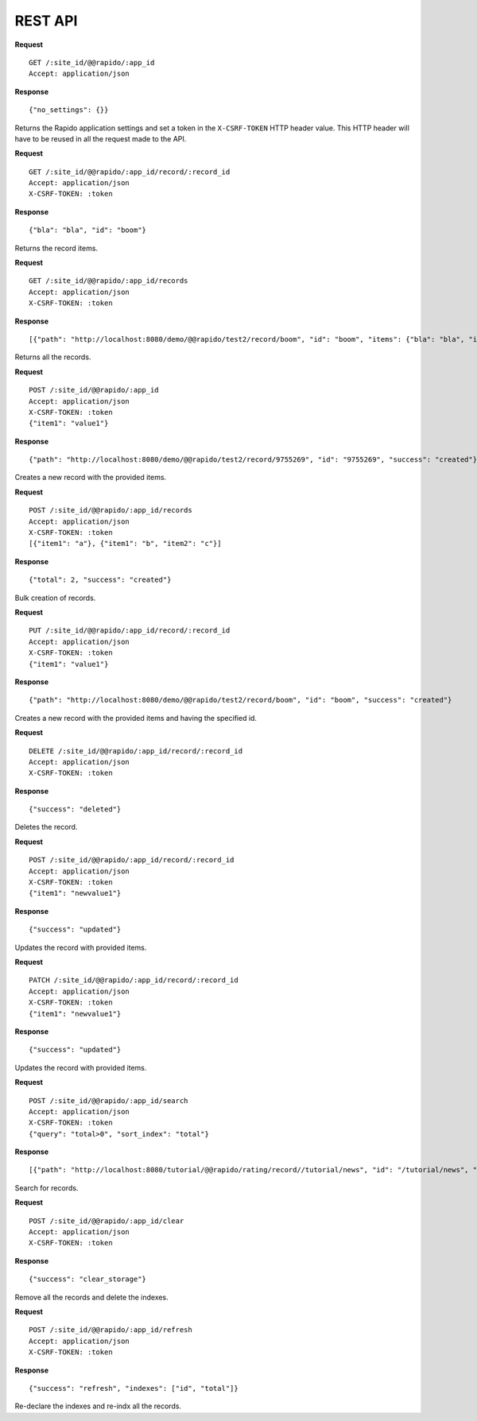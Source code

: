 REST API
========

**Request**
::

    GET /:site_id/@@rapido/:app_id
    Accept: application/json

**Response**
::

    {"no_settings": {}}

Returns the Rapido application settings and set a token in the
``X-CSRF-TOKEN`` HTTP header value.
This HTTP header will have to be reused in all the request made to the API.

**Request**
::

    GET /:site_id/@@rapido/:app_id/record/:record_id
    Accept: application/json
    X-CSRF-TOKEN: :token

**Response**
::

    {"bla": "bla", "id": "boom"}

Returns the record items.

**Request**
::

    GET /:site_id/@@rapido/:app_id/records
    Accept: application/json
    X-CSRF-TOKEN: :token

**Response**
::

    [{"path": "http://localhost:8080/demo/@@rapido/test2/record/boom", "id": "boom", "items": {"bla": "bla", "id": "boom"}}, {"path": "http://localhost:8080/demo/@@rapido/test2/record/10025657", "id": "10025657", "items": {"id": "10025657"}}, {"path": "http://localhost:8080/demo/@@rapido/test2/record/9755269", "id": "9755269", "items": {"bla": "bli", "id": "9755269"}}, {"path": "http://localhost:8080/demo/@@rapido/test2/record/8742197835653", "id": "8742197835653", "items": {"bla": "bli", "id": "8742197835653"}}, {"path": "http://localhost:8080/demo/@@rapido/test2/record/9755345", "id": "9755345", "items": {"id": "9755345"}}]

Returns all the records.

**Request**
::

    POST /:site_id/@@rapido/:app_id
    Accept: application/json
    X-CSRF-TOKEN: :token
    {"item1": "value1"}

**Response**
::

    {"path": "http://localhost:8080/demo/@@rapido/test2/record/9755269", "id": "9755269", "success": "created"}

Creates a new record with the provided items.

**Request**
::

    POST /:site_id/@@rapido/:app_id/records
    Accept: application/json
    X-CSRF-TOKEN: :token
    [{"item1": "a"}, {"item1": "b", "item2": "c"}]

**Response**
::

    {"total": 2, "success": "created"}

Bulk creation of records.

**Request**
::

    PUT /:site_id/@@rapido/:app_id/record/:record_id
    Accept: application/json
    X-CSRF-TOKEN: :token
    {"item1": "value1"}

**Response**
::

    {"path": "http://localhost:8080/demo/@@rapido/test2/record/boom", "id": "boom", "success": "created"}

Creates a new record with the provided items and having the specified id.

**Request**
::

    DELETE /:site_id/@@rapido/:app_id/record/:record_id
    Accept: application/json
    X-CSRF-TOKEN: :token

**Response**
::

    {"success": "deleted"}

Deletes the record.

**Request**
::

    POST /:site_id/@@rapido/:app_id/record/:record_id
    Accept: application/json
    X-CSRF-TOKEN: :token
    {"item1": "newvalue1"}

**Response**
::

    {"success": "updated"}

Updates the record with provided items.

**Request**
::

    PATCH /:site_id/@@rapido/:app_id/record/:record_id
    Accept: application/json
    X-CSRF-TOKEN: :token
    {"item1": "newvalue1"}

**Response**
::

    {"success": "updated"}

Updates the record with provided items.

**Request**
::

    POST /:site_id/@@rapido/:app_id/search
    Accept: application/json
    X-CSRF-TOKEN: :token
    {"query": "total>0", "sort_index": "total"}

**Response**
::

    [{"path": "http://localhost:8080/tutorial/@@rapido/rating/record//tutorial/news", "id": "/tutorial/news", "items": {"total": 5, "id": "/tutorial/news"}}, {"path": "http://localhost:8080/tutorial/@@rapido/rating/record//tutorial", "id": "/tutorial", "items": {"total": 8, "id": "/tutorial"}}]

Search for records.

**Request**
::

    POST /:site_id/@@rapido/:app_id/clear
    Accept: application/json
    X-CSRF-TOKEN: :token

**Response**
::

    {"success": "clear_storage"}

Remove all the records and delete the indexes.

**Request**
::

    POST /:site_id/@@rapido/:app_id/refresh
    Accept: application/json
    X-CSRF-TOKEN: :token

**Response**
::

    {"success": "refresh", "indexes": ["id", "total"]}

Re-declare the indexes and re-indx all the records.
